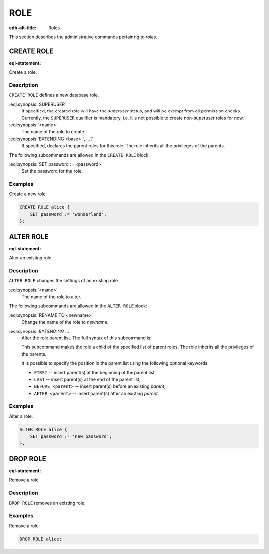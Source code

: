 .. _ref_admin_roles:

====
ROLE
====

:edb-alt-title: Roles


This section describes the administrative commands pertaining to *roles*.


CREATE ROLE
===========

:eql-statement:

Create a role.

.. eql:synopsis::

    CREATE SUPERUSER ROLE <name> [ EXTENDING <base> [, ...] ]
    "{" <subcommand>; [...] "}" ;

    # where <subcommand> is one of

      SET password := <password>


Description
-----------

``CREATE ROLE`` defines a new database role.

:eql:synopsis:`SUPERUSER`
    If specified, the created role will have the *superuser* status, and
    will be exempt from all permission checks.  Currently,
    the ``SUPERUSER`` qualifier is mandatory, i.e. it is not possible to
    create non-superuser roles for now.

:eql:synopsis:`<name>`
    The name of the role to create.

:eql:synopsis:`EXTENDING <base> [, ...]`
    If specified, declares the parent roles for this role. The role
    inherits all the privileges of the parents.

The following subcommands are allowed in the ``CREATE ROLE`` block:

:eql:synopsis:`SET password := <password>`
    Set the password for the role.


Examples
--------

Create a new role:

.. code-block:: edgeql

    CREATE ROLE alice {
        SET password := 'wonderland';
    };


ALTER ROLE
==========

:eql-statement:

Alter an existing role.

.. eql:synopsis::

    ALTER ROLE <name> "{" <subcommand>; [...] "}" ;

    # where <subcommand> is one of

      RENAME TO <newname>
      SET password := <password>
      EXTENDING ...


Description
-----------

``ALTER ROLE`` changes the settings of an existing role.


:eql:synopsis:`<name>`
    The name of the role to alter.

The following subcommands are allowed in the ``ALTER ROLE`` block:

:eql:synopsis:`RENAME TO <newname>`
    Change the name of the role to *newname*.

:eql:synopsis:`EXTENDING ...`
    Alter the role parent list.  The full syntax of this subcommand is:

    .. eql:synopsis::

         EXTENDING <name> [, ...]
            [ FIRST | LAST | BEFORE <parent> | AFTER <parent> ]

    This subcommand makes the role a child of the specified list of
    parent roles. The role inherits all the privileges of the parents.

    It is possible to specify the position in the parent list
    using the following optional keywords:

    * ``FIRST`` -- insert parent(s) at the beginning of the
      parent list,
    * ``LAST`` -- insert parent(s) at the end of the parent list,
    * ``BEFORE <parent>`` -- insert parent(s) before an
      existing *parent*,
    * ``AFTER <parent>`` -- insert parent(s) after an existing
      *parent*.


Examples
--------

Alter a role:

.. code-block:: edgeql

    ALTER ROLE alice {
        SET password := 'new password';
    };


DROP ROLE
=========

:eql-statement:

Remove a role.

.. eql:synopsis::

    DROP ROLE <name> ;

Description
-----------

``DROP ROLE`` removes an existing role.

Examples
--------

Remove a role:

.. code-block:: edgeql

    DROP ROLE alice;
